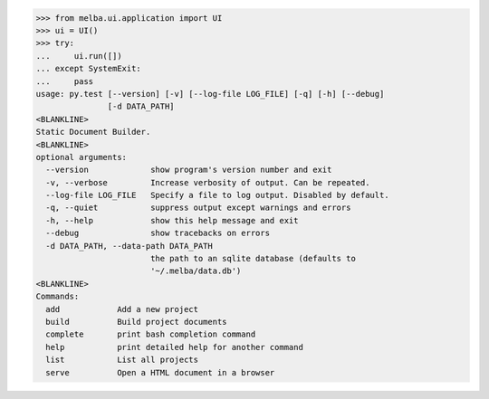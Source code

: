 

>>> from melba.ui.application import UI
>>> ui = UI()
>>> try:
...     ui.run([])
... except SystemExit:
...     pass
usage: py.test [--version] [-v] [--log-file LOG_FILE] [-q] [-h] [--debug]
               [-d DATA_PATH]
<BLANKLINE>
Static Document Builder.
<BLANKLINE>
optional arguments:
  --version             show program's version number and exit
  -v, --verbose         Increase verbosity of output. Can be repeated.
  --log-file LOG_FILE   Specify a file to log output. Disabled by default.
  -q, --quiet           suppress output except warnings and errors
  -h, --help            show this help message and exit
  --debug               show tracebacks on errors
  -d DATA_PATH, --data-path DATA_PATH
                        the path to an sqlite database (defaults to
                        '~/.melba/data.db')
<BLANKLINE>
Commands:
  add            Add a new project
  build          Build project documents
  complete       print bash completion command
  help           print detailed help for another command
  list           List all projects
  serve          Open a HTML document in a browser


